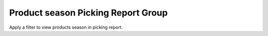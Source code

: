 Product season Picking Report Group
===================================

Apply a filter to view products season in picking report.
